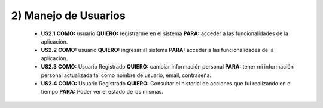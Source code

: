 
2) Manejo de Usuarios
~~~~~~~~~~~~~~~~~~~~~

  * **US2.1** **COMO:** usuario **QUIERO:** registrarme en el sistema **PARA:** acceder a las funcionalidades de la aplicación.
  
  * **US2.2** **COMO:** usuario **QUIERO:** ingresar al sistema **PARA:** acceder a las funcionalidades de la aplicación.

  * **US2.3** **COMO:** Usuario Registrado **QUIERO:** cambiar información personal **PARA:** tener mi información personal actualizada tal como nombre de usuario, email, contraseña.

  * **US2.4** **COMO:** Usuario Registrado **QUIERO:** Consultar el historial de acciones que fuí realizando en el tiempo **PARA:** Poder ver el estado de las mismas.
  
